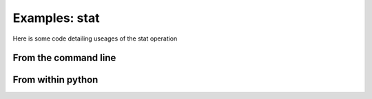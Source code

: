 Examples: stat
**************

Here is some code detailing useages of the stat operation

From the command line
=====================

From within python
==================